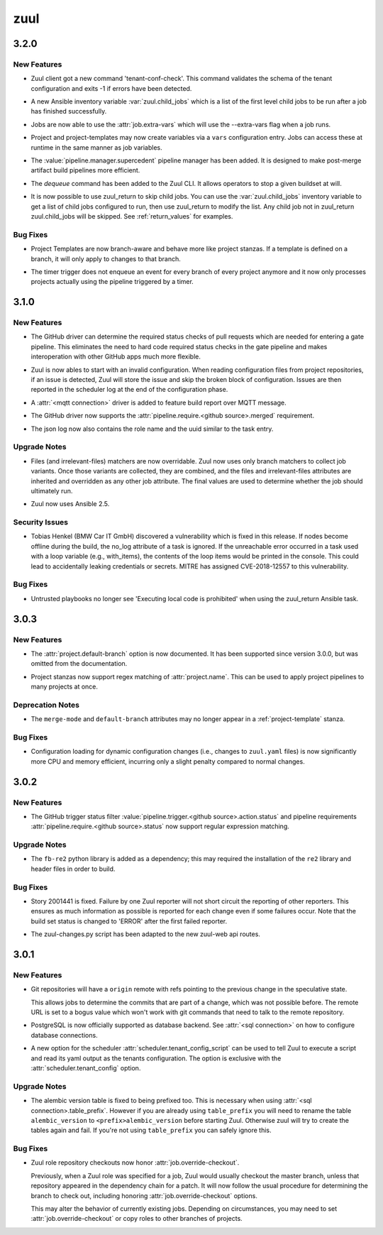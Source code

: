 ====
zuul
====

.. _zuul_3.2.0:

3.2.0
=====

.. _zuul_3.2.0_New Features:

New Features
------------

.. releasenotes/notes/client-check-tenant-config-4b86bfd5bf3572cb.yaml @ b'185f59068c79bcd51fd38f2baf8aba163585236e'

- Zuul client got a new command 'tenant-conf-check'. This command validates the
  schema of the tenant configuration and exits -1 if errors have been detected.

.. releasenotes/notes/inventory-zuul-child-jobs-0e7cf28f0cab83b8.yaml @ b'144df5e2d5728ff584581b8e13fade01faa3c2ec'

- A new Ansible inventory variable :var:`zuul.child_jobs` which is a
  list of the first level child jobs to be run after a job has
  finished successfully.

.. releasenotes/notes/job-extra-vars-9948be1ac2f99497.yaml @ b'a8b31da6eb549484ef1f4a4c85bf5491c37f95d1'

- Jobs are now able to use the :attr:`job.extra-vars` which will
  use the --extra-vars flag when a job runs.

.. releasenotes/notes/project-vars-0d57992a7192a62d.yaml @ b'8d80ec2ba873b76d8de6e3f9e1d61d4c0333414f'

- Project and project-templates may now create variables via a ``vars`` configuration entry.  Jobs can access these at runtime in the same manner as job variables.

.. releasenotes/notes/supercedent-manager-af86f18e8d03ee4b.yaml @ b'aa6d17175bdda88e2a5ed594d41f391271ce9980'

- The :value:`pipeline.manager.supercedent` pipeline manager has
  been added.  It is designed to make post-merge artifact build
  pipelines more efficient.

.. releasenotes/notes/zuul-cli-dequeue-command-4536a4ec1bb21d48.yaml @ b'c2c5ce26bf5bccd0995f927e73d33f5bfa47bbd6'

- The `dequeue` command has been added to the Zuul CLI.
  It allows operators to stop a given buildset at will.

.. releasenotes/notes/zuul-return-skip-child-jobs-772988c87c495cb2.yaml @ b'5c797a12a8229b30124988723f786d4ee8dea807'

- It is now possible to use zuul_return to skip child jobs. You can
  use the :var:`zuul.child_jobs` inventory variable to get a list of
  child jobs configured to run, then use zuul_return to modify the
  list.  Any child job not in zuul_return zuul.child_jobs will be
  skipped. See :ref:`return_values` for examples.


.. _zuul_3.2.0_Bug Fixes:

Bug Fixes
---------

.. releasenotes/notes/template-branch-matchers-2259b585d239b6fe.yaml @ b'4f93d6d5270e52928190c6a3a8248ca95ae16265'

- Project Templates are now branch-aware and behave more like
  project stanzas.  If a template is defined on a branch, it will
  only apply to changes to that branch.

.. releasenotes/notes/timer-optimization-a6babecaf1c7dab8.yaml @ b'6e1b4426698735a77b0db8b6ccd69ab37f05a0d8'

- The timer trigger does not enqueue an event for every branch of every
  project anymore and it now only processes projects actually using the
  pipeline triggered by a timer.


.. _zuul_3.1.0:

3.1.0
=====

.. _zuul_3.1.0_New Features:

New Features
------------

.. releasenotes/notes/branch-protection-f79d97c4e6c0b05f.yaml @ b'0445d03542d66bbe2e337d4dad3a267331de6156'

- The GitHub driver can determine the required status checks of pull requests
  which are needed for entering a gate pipeline. This eliminates the need to
  hard code required status checks in the gate pipeline and makes
  interoperation with other GitHub apps much more flexible.

.. releasenotes/notes/broken-config-f41fda98f01a3f4e.yaml @ b'537dbe53773818cbfc08438ee70fdb92d401b427'

- Zuul is now ables to start with an invalid configuration.
  When reading configuration files from project repositories,
  if an issue is detected, Zuul will store the issue and skip
  the broken block of configuration. Issues are then reported
  in the scheduler log at the end of the configuration phase.

.. releasenotes/notes/driver-mqtt-28f62e8510863b40.yaml @ b'91f10d21bdfd09891d382b800debeb8142b605f0'

- A :attr:`<mqtt connection>` driver is added to feature build report over MQTT message.

.. releasenotes/notes/require-merged-70784e1e45cac08e.yaml @ b'735190f2ec538d8e19d9db707d827cb6c84bf901'

- The GitHub driver now supports the :attr:`pipeline.require.<github source>.merged`
  requirement.

.. releasenotes/notes/role-in-json-4bc0d862066a4390.yaml @ b'91f10d21bdfd09891d382b800debeb8142b605f0'

- The json log now also contains the role name and the uuid
  similar to the task entry.


.. _zuul_3.1.0_Upgrade Notes:

Upgrade Notes
-------------

.. releasenotes/notes/override-file-matchers-128731229d551d81.yaml @ b'6ddf3dbb9c7b185010c56e2fa42b694e33839009'

- Files (and irrelevant-files) matchers are now overridable.  Zuul
  now uses only branch matchers to collect job variants.  Once those
  variants are collected, they are combined, and the files and
  irrelevant-files attributes are inherited and overridden as any
  other job attribute.  The final values are used to determine
  whether the job should ultimately run.

.. releasenotes/notes/override-file-matchers-128731229d551d81.yaml @ b'6ddf3dbb9c7b185010c56e2fa42b694e33839009'

- Zuul now uses Ansible 2.5.


.. _zuul_3.1.0_Security Issues:

Security Issues
---------------

.. releasenotes/notes/override-file-matchers-128731229d551d81.yaml @ b'6ddf3dbb9c7b185010c56e2fa42b694e33839009'

- Tobias Henkel (BMW Car IT GmbH) discovered a vulnerability which
  is fixed in this release. If nodes become offline during the
  build, the no_log attribute of a task is ignored. If the
  unreachable error occurred in a task used with a loop variable
  (e.g., with_items), the contents of the loop items would be
  printed in the console. This could lead to accidentally leaking
  credentials or secrets. MITRE has assigned CVE-2018-12557 to this
  vulnerability.


.. _zuul_3.1.0_Bug Fixes:

Bug Fixes
---------

.. releasenotes/notes/whitelist-zuul-return-bd78bf3e598e85f6.yaml @ b'331650718160a7e667b8753477a58a777abe3d31'

- Untrusted playbooks no longer see 'Executing local code is prohibited' when
  using the zuul_return Ansible task.


.. _zuul_3.0.3:

3.0.3
=====

.. _zuul_3.0.3_New Features:

New Features
------------

.. releasenotes/notes/project-config-e906138042e386f7.yaml @ b'c7904bc0b58bf0bac3c8119f9444ffab3e788fce'

- The :attr:`project.default-branch` option is now documented.  It has been
  supported since version 3.0.0, but was omitted from the documentation.

.. releasenotes/notes/project-regex-cb782f699eb10865.yaml @ b'20d33278846361a5ebe5b7c8721dfa0c0de98523'

- Project stanzas now support regex matching of :attr:`project.name`.
  This can be used to apply project pipelines to many projects at once.


.. _zuul_3.0.3_Deprecation Notes:

Deprecation Notes
-----------------

.. releasenotes/notes/project-config-e906138042e386f7.yaml @ b'c7904bc0b58bf0bac3c8119f9444ffab3e788fce'

- The ``merge-mode`` and ``default-branch`` attributes may no longer appear
  in a :ref:`project-template` stanza.


.. _zuul_3.0.3_Bug Fixes:

Bug Fixes
---------

.. releasenotes/notes/config-memory-e849097ee171a534.yaml @ b'93124758363940034b6618a31b875f985fb6cba1'

- Configuration loading for dynamic configuration changes (i.e.,
  changes to ``zuul.yaml`` files) is now significantly more CPU and
  memory efficient, incurring only a slight penalty compared to
  normal changes.


.. _zuul_3.0.2:

3.0.2
=====

.. _zuul_3.0.2_New Features:

New Features
------------

.. releasenotes/notes/github-regex-status-26ddf3e3c91d182f.yaml @ b'f003cd000323077350cb0596ad134f0364c928b8'

- The GitHub trigger status filter
  :value:`pipeline.trigger.<github source>.action.status` and pipeline
  requirements :attr:`pipeline.require.<github source>.status` now support
  regular expression matching.


.. _zuul_3.0.2_Upgrade Notes:

Upgrade Notes
-------------

.. releasenotes/notes/github-regex-status-26ddf3e3c91d182f.yaml @ b'f003cd000323077350cb0596ad134f0364c928b8'

- The ``fb-re2`` python library is added as a dependency; this may
  required the installation of the ``re2`` library and header files
  in order to build.


.. _zuul_3.0.2_Bug Fixes:

Bug Fixes
---------

.. releasenotes/notes/reporters-always-report-27702c27369176da.yaml @ b'1a03f7e689115b2fe56da9bf9edbba4ac859e50e'

- Story 2001441 is fixed. Failure by one Zuul reporter will not short
  circuit the reporting of other reporters. This ensures as much
  information as possible is reported for each change even if some
  failures occur. Note that the build set status is changed to 'ERROR'
  after the first failed reporter.

.. releasenotes/notes/zuul-changes-fix-6d1be83959d451ce.yaml @ b'559af7048bc8029cf120d09bb2ed0b74577bc28c'

- The zuul-changes.py script has been adapted to the new zuul-web api routes.


.. _zuul_3.0.1:

3.0.1
=====

.. _zuul_3.0.1_New Features:

New Features
------------

.. releasenotes/notes/git-remote-refs-71bd2fc2bb05155d.yaml @ b'88f796435d304a05fb7d9ee08798fa287e818e9f'

- Git repositories will have a ``origin`` remote with refs pointing to the
  previous change in the speculative state.
  
  This allows jobs to determine the commits that are part of a change, which
  was not possible before. The remote URL is set to a bogus value which
  won't work with git commands that need to talk to the remote repository.

.. releasenotes/notes/postgres-ae4f8594d0f4b256.yaml @ b'68727f6c0262181e4ba70b0ec757823c1847bbeb'

- PostgreSQL is now officially supported as database backend.
  See :attr:`<sql connection>` on how to configure database connections.

.. releasenotes/notes/tenant-from-script-e28d736001db5365.yaml @ b'109766afb25c42f4bce840a050ea01d379228c4b'

- A new option for the scheduler
  :attr:`scheduler.tenant_config_script` can be used to tell Zuul to
  execute a script and read its yaml output as the tenants
  configuration. The option is exclusive with the
  :attr:`scheduler.tenant_config` option.


.. _zuul_3.0.1_Upgrade Notes:

Upgrade Notes
-------------

.. releasenotes/notes/version-table-prefix-c6a5e84851268f4d.yaml @ b'56fc36dd60062a00e10dfbc0c268595290cd6f98'

- The alembic version table is fixed to being prefixed too. This is necessary
  when using :attr:`<sql connection>.table_prefix`. However if you are
  already using ``table_prefix`` you will need to rename the table
  ``alembic_version`` to ``<prefix>alembic_version`` before starting Zuul.
  Otherwise zuul will try to create the tables again and fail. If you're not
  using ``table_prefix`` you can safely ignore this.


.. _zuul_3.0.1_Bug Fixes:

Bug Fixes
---------

.. releasenotes/notes/role-checkouts-89632d2ff5eb8b78.yaml @ b'd0a3567221011eda22c9b42645887e5eb623e308'

- Zuul role repository checkouts now honor :attr:`job.override-checkout`.
  
  Previously, when a Zuul role was specified for a job, Zuul would
  usually checkout the master branch, unless that repository
  appeared in the dependency chain for a patch.  It will now follow
  the usual procedure for determining the branch to check out,
  including honoring :attr:`job.override-checkout` options.
  
  This may alter the behavior of currently existing jobs.  Depending
  on circumstances, you may need to set
  :attr:`job.override-checkout` or copy roles to other branches of
  projects.

